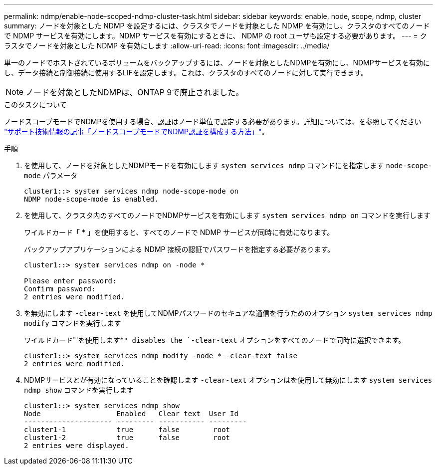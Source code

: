 ---
permalink: ndmp/enable-node-scoped-ndmp-cluster-task.html 
sidebar: sidebar 
keywords: enable, node, scope, ndmp, cluster 
summary: ノードを対象とした NDMP を設定するには、クラスタでノードを対象とした NDMP を有効にし、クラスタのすべてのノードで NDMP サービスを有効にします。NDMP サービスを有効にするときに、 NDMP の root ユーザも設定する必要があります。 
---
= クラスタでノードを対象とした NDMP を有効にします
:allow-uri-read: 
:icons: font
:imagesdir: ../media/


[role="lead"]
単一のノードでホストされているボリュームをバックアップするには、ノードを対象としたNDMPを有効にし、NDMPサービスを有効にし、データ接続と制御接続に使用するLIFを設定します。これは、クラスタのすべてのノードに対して実行できます。


NOTE: ノードを対象としたNDMPは、ONTAP 9で廃止されました。

.このタスクについて
ノードスコープモードでNDMPを使用する場合、認証はノード単位で設定する必要があります。詳細については、を参照してください link:https://kb.netapp.com/Advice_and_Troubleshooting/Data_Protection_and_Security/NDMP/How_to_configure_NDMP_authentication_in_the_%E2%80%98node-scope%E2%80%99_mode["サポート技術情報の記事「ノードスコープモードでNDMP認証を構成する方法」"^]。

.手順
. を使用して、ノードを対象としたNDMPモードを有効にします `system services ndmp` コマンドにを指定します `node-scope-mode` パラメータ
+
[listing]
----
cluster1::> system services ndmp node-scope-mode on
NDMP node-scope-mode is enabled.
----
. を使用して、クラスタ内のすべてのノードでNDMPサービスを有効にします `system services ndmp on` コマンドを実行します
+
ワイルドカード「 * 」を使用すると、すべてのノードで NDMP サービスが同時に有効になります。

+
バックアップアプリケーションによる NDMP 接続の認証でパスワードを指定する必要があります。

+
[listing]
----
cluster1::> system services ndmp on -node *

Please enter password:
Confirm password:
2 entries were modified.
----
. を無効にします `-clear-text` を使用してNDMPパスワードのセキュアな通信を行うためのオプション `system services ndmp modify` コマンドを実行します
+
ワイルドカード"'を使用します*`" disables the `-clear-text` オプションをすべてのノードで同時に選択できます。

+
[listing]
----
cluster1::> system services ndmp modify -node * -clear-text false
2 entries were modified.
----
. NDMPサービスとが有効になっていることを確認します `-clear-text` オプションはを使用して無効にします `system services ndmp show` コマンドを実行します
+
[listing]
----
cluster1::> system services ndmp show
Node                  Enabled   Clear text  User Id
--------------------- --------- ----------- ---------
cluster1-1            true      false        root
cluster1-2            true      false        root
2 entries were displayed.
----

